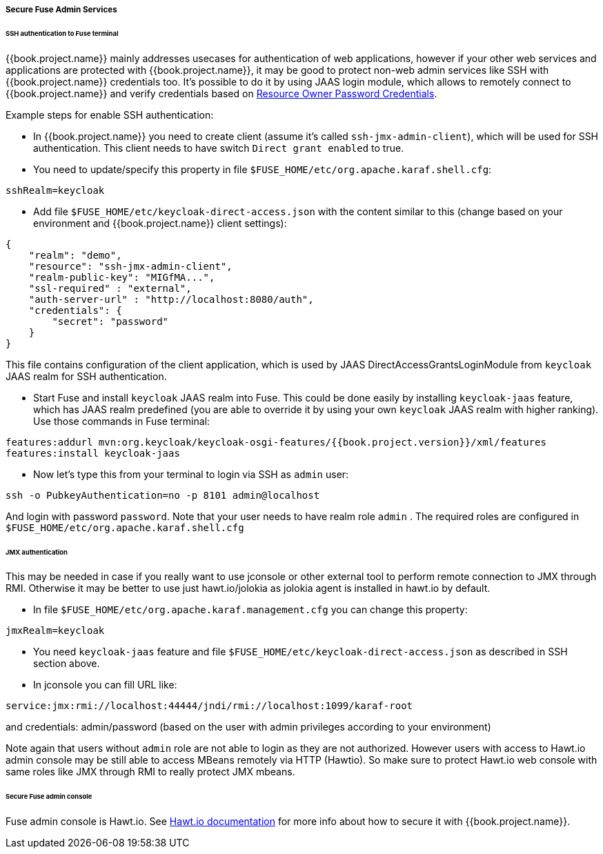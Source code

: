 
[[_fuse_adapter_admin]]
===== Secure Fuse Admin Services

====== SSH authentication to Fuse terminal

{{book.project.name}} mainly addresses usecases for authentication of web applications, however if your other web services and applications are protected
with {{book.project.name}}, it may be good to protect non-web admin services like SSH with {{book.project.name}} credentials too. It's possible to do it
by using JAAS login module, which allows to remotely connect to {{book.project.name}} and verify credentials based on
<<fake/../../../oidc-generic.adoc#_resource_owner_password_credentials_flow,Resource Owner Password Credentials>>.

Example steps for enable SSH authentication:

* In  {{book.project.name}} you need to create client (assume it's called `ssh-jmx-admin-client`), which will be used for SSH authentication.
This client needs to have switch `Direct grant enabled` to true.

* You need to update/specify this property in file `$FUSE_HOME/etc/org.apache.karaf.shell.cfg`:

[source]
----
sshRealm=keycloak
----

* Add file `$FUSE_HOME/etc/keycloak-direct-access.json` with the content similar to this (change based on your environment and {{book.project.name}} client settings):
[source,json]
----
{
    "realm": "demo",
    "resource": "ssh-jmx-admin-client",
    "realm-public-key": "MIGfMA...",
    "ssl-required" : "external",
    "auth-server-url" : "http://localhost:8080/auth",
    "credentials": {
        "secret": "password"
    }
}
----
This file contains configuration of the client application, which is used by JAAS DirectAccessGrantsLoginModule from `keycloak` JAAS realm for SSH authentication.

* Start Fuse and install `keycloak` JAAS realm into Fuse. This could be done easily by installing `keycloak-jaas` feature, which has JAAS realm predefined
(you are able to override it by using your own `keycloak` JAAS realm with higher ranking). Use those commands in Fuse terminal:

[source, subs="attributes"]
----
features:addurl mvn:org.keycloak/keycloak-osgi-features/{{book.project.version}}/xml/features
features:install keycloak-jaas
----

* Now let's type this from your terminal to login via SSH as `admin` user:

```
ssh -o PubkeyAuthentication=no -p 8101 admin@localhost
```

And login with password `password`. Note that your user needs to have realm role `admin` . The required roles are configured in `$FUSE_HOME/etc/org.apache.karaf.shell.cfg`


====== JMX authentication

This may be needed in case if you really want to use jconsole or other external tool to perform remote connection to JMX through RMI. Otherwise it may
be better to use just hawt.io/jolokia as jolokia agent is installed in hawt.io by default.

* In file `$FUSE_HOME/etc/org.apache.karaf.management.cfg` you can change this property:

[source]
----
jmxRealm=keycloak
----

* You need `keycloak-jaas` feature and file `$FUSE_HOME/etc/keycloak-direct-access.json` as described in SSH section above.

* In jconsole you can fill URL like:

[source]
----
service:jmx:rmi://localhost:44444/jndi/rmi://localhost:1099/karaf-root
----

and credentials: admin/password (based on the user with admin privileges according to your environment)

Note again that users without `admin` role are not able to login as they are not authorized. However users with access to Hawt.io admin console
may be still able to access MBeans remotely via HTTP (Hawtio). So make sure to protect Hawt.io web console with same roles like JMX through RMI to
really protect JMX mbeans.


====== Secure Fuse admin console

Fuse admin console is Hawt.io. See http://hawt.io/configuration/index.html[Hawt.io documentation] for more info about how to secure it with {{book.project.name}}.